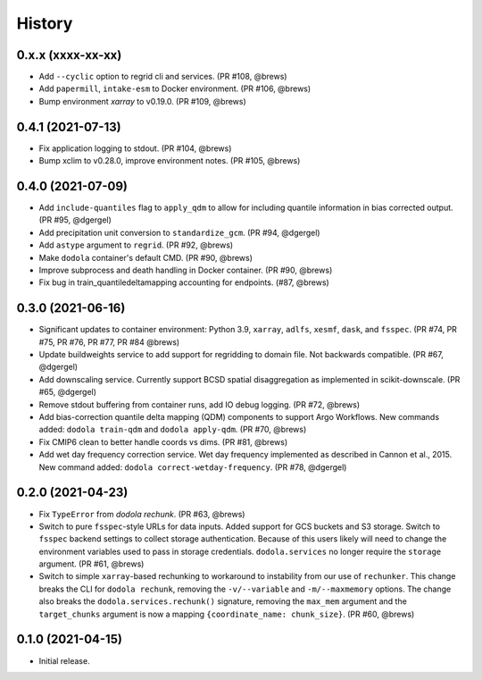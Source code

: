 =======
History
=======


0.x.x (xxxx-xx-xx)
------------------
* Add ``--cyclic`` option to regrid cli and services. (PR #108, @brews)
* Add ``papermill``, ``intake-esm`` to Docker environment. (PR #106, @brews)
* Bump environment `xarray` to v0.19.0. (PR #109, @brews)


0.4.1 (2021-07-13)
------------------
* Fix application logging to stdout. (PR #104, @brews)
* Bump xclim to v0.28.0, improve environment notes. (PR #105, @brews)


0.4.0 (2021-07-09)
------------------
* Add ``include-quantiles`` flag to ``apply_qdm`` to allow for including quantile information in bias corrected output. (PR #95, @dgergel)
* Add precipitation unit conversion to ``standardize_gcm``. (PR #94, @dgergel)
* Add ``astype`` argument to ``regrid``. (PR #92, @brews)
* Make ``dodola`` container's default CMD. (PR #90, @brews)
* Improve subprocess and death handling in Docker container. (PR #90, @brews)
* Fix bug in train_quantiledeltamapping accounting for endpoints. (#87, @brews)


0.3.0 (2021-06-16)
------------------
* Significant updates to container environment: Python 3.9, ``xarray``, ``adlfs``, ``xesmf``, ``dask``, and ``fsspec``. (PR #74, PR #75, PR #76, PR #77, PR #84 @brews)
* Update buildweights service to add support for regridding to domain file. Not backwards compatible. (PR #67, @dgergel)
* Add downscaling service. Currently support BCSD spatial disaggregation as implemented in scikit-downscale. (PR #65, @dgergel)
* Remove stdout buffering from container runs, add IO debug logging. (PR #72, @brews)
* Add bias-correction quantile delta mapping (QDM) components to support Argo Workflows. New commands added: ``dodola train-qdm`` and ``dodola apply-qdm``. (PR #70, @brews)
* Fix CMIP6 clean to better handle coords vs dims. (PR #81, @brews)
* Add wet day frequency correction service. Wet day frequency implemented as described in Cannon et al., 2015. New command added: ``dodola correct-wetday-frequency``. (PR #78, @dgergel)


0.2.0 (2021-04-23)
------------------
* Fix ``TypeError`` from `dodola rechunk`. (PR #63, @brews)
* Switch to pure ``fsspec``-style URLs for data inputs. Added support for GCS buckets and S3 storage. Switch to ``fsspec`` backend settings to collect storage authentication. Because of this users likely will need to change the environment variables used to pass in storage credentials. ``dodola.services`` no longer require the ``storage`` argument. (PR #61, @brews)
* Switch to simple ``xarray``-based rechunking to workaround to instability from our use of ``rechunker``. This change breaks the CLI for ``dodola rechunk``, removing the ``-v/--variable`` and ``-m/--maxmemory`` options. The change also breaks the ``dodola.services.rechunk()`` signature, removing the ``max_mem`` argument and the ``target_chunks`` argument is now a mapping ``{coordinate_name: chunk_size}``. (PR #60, @brews)


0.1.0 (2021-04-15)
------------------
* Initial release.
